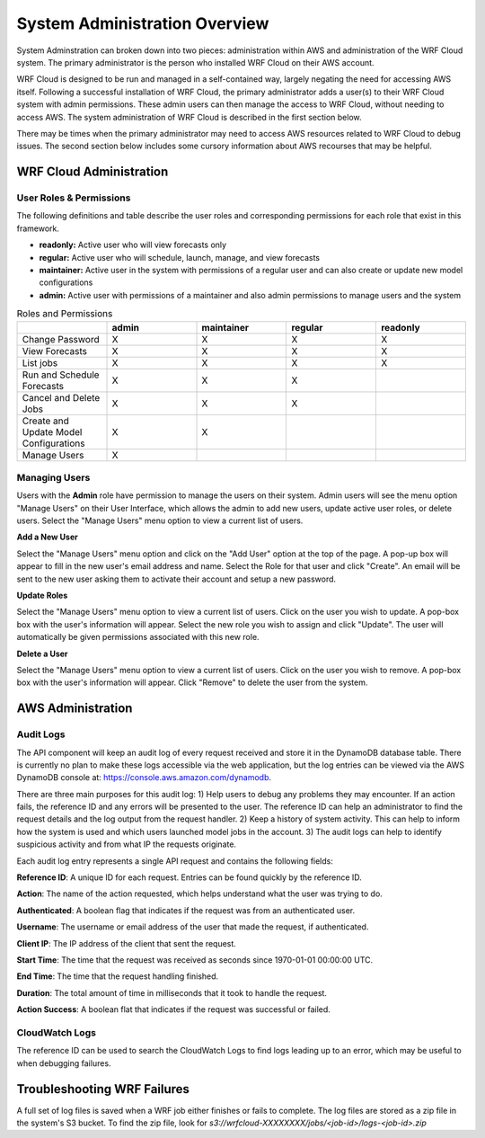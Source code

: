 .. _administration:

******************************
System Administration Overview
******************************

System Adminstration can broken down into two pieces: administration within AWS and administration of the WRF Cloud system. The primary administrator is the person who installed WRF Cloud on their AWS account.

WRF Cloud is designed to be run and managed in a self-contained way, largely negating the need for accessing AWS itself. Following a successful installation of WRF Cloud, the primary administrator adds a user(s) to their WRF Cloud system with admin permissions. These admin users can then manage the access to WRF Cloud, without needing to access AWS. The system administration of WRF Cloud is described in the first section below. 

There may be times when the primary administrator may need to access AWS resources related to WRF Cloud to debug issues. The second section below includes some cursory information about AWS recourses that may be helpful. 

.. _wrfcloud_admin:

WRF Cloud Administration
========================

.. _roles:

User Roles & Permissions
------------------------

The following definitions and table describe the user roles and corresponding permissions for each role that exist in this framework.

* **readonly:** Active user who will view forecasts only
* **regular:** Active user who will schedule, launch, manage, and view forecasts
* **maintainer:** Active user in the system with permissions of a regular user and can also create or update new model configurations 
* **admin:** Active user with permissions of a maintainer and also admin permissions to manage users and the system

.. list-table:: Roles and Permissions
   :widths: 10 10 10 10 10
   :header-rows: 1
   
   * -   
     - admin
     - maintainer
     - regular
     - readonly
   * - Change Password
     -   X
     -   X
     -   X
     -   X 
   * - View Forecasts 
     - X
     - X
     - X
     - X
   * - List jobs  
     - X
     - X
     - X
     - X 
   * - Run and Schedule Forecasts
     -  X
     -  X
     -  X
     -     
   * - Cancel and Delete Jobs
     - X
     - X
     - X 
     -  
   * - Create and Update Model Configurations
     - X
     - X
     -  
     -  
   * - Manage Users  
     - X
     -   
     -  
     -  

.. _admin_manage_users:

Managing Users
--------------

Users with the **Admin** role have permission to manage the users on their system. Admin users will see the menu option "Manage Users" on their User Interface, which allows the admin to add new users, update active user roles, or delete users. Select the "Manage Users" menu option to view a current list of users. 

**Add a New User**

Select the "Manage Users" menu option and click on the "Add User" option at the top of the page. A pop-up box will appear to fill in the new user's email address and name. Select the Role for that user and click "Create". An email will be sent to the new user asking them to activate their account and setup a new password.

**Update Roles**

Select the "Manage Users" menu option to view a current list of users. Click on the user you wish to update. A pop-box box with the user's information will appear. Select the new role you wish to assign and click "Update". The user will automatically be given permissions associated with this new role. 

**Delete a User**

Select the "Manage Users" menu option to view a current list of users. Click on the user you wish to remove. A pop-box box with the user's information will appear. Click "Remove" to delete the user from the system.




.. _aws_admin:

AWS Administration
=====================

Audit Logs
----------
The API component will keep an audit log of every request received and store it in the
DynamoDB database table.  There is currently no plan to make these logs accessible via
the web application, but the log entries can be viewed via the AWS DynamoDB console at:
https://console.aws.amazon.com/dynamodb.

There are three main purposes for this audit log: 1) Help users to debug any problems they
may encounter.  If an action fails, the reference ID and any errors will be presented to the
user.  The reference ID can help an administrator to find the request details and the log
output from the request handler.  2) Keep a history of system activity.  This can help to
inform how the system is used and which users launched model jobs in the account.  3) The audit
logs can help to identify suspicious activity and from what IP the requests originate.

Each audit log entry represents a single API request and contains the following fields:

**Reference ID**: A unique ID for each request.  Entries can be found quickly by the reference
ID.

**Action**: The name of the action requested, which helps understand what the user was trying
to do.

**Authenticated**: A boolean flag that indicates if the request was from an authenticated user.

**Username**: The username or email address of the user that made the request, if authenticated.

**Client IP**: The IP address of the client that sent the request.

**Start Time**: The time that the request was received as seconds since 1970-01-01 00:00:00 UTC.

**End Time**: The time that the request handling finished.

**Duration**: The total amount of time in milliseconds that it took to handle the request.

**Action Success**: A boolean flat that indicates if the request was successful or failed.


CloudWatch Logs
---------------
The reference ID can be used to search the CloudWatch Logs to find logs leading up to an error, which may be useful to when debugging failures.


Troubleshooting WRF Failures
============================
A full set of log files is saved when a WRF job either finishes or fails to complete.  The log
files are stored as a zip file in the system's S3 bucket.  To find the zip file, look for
`s3://wrfcloud-XXXXXXXX/jobs/<job-id>/logs-<job-id>.zip`


